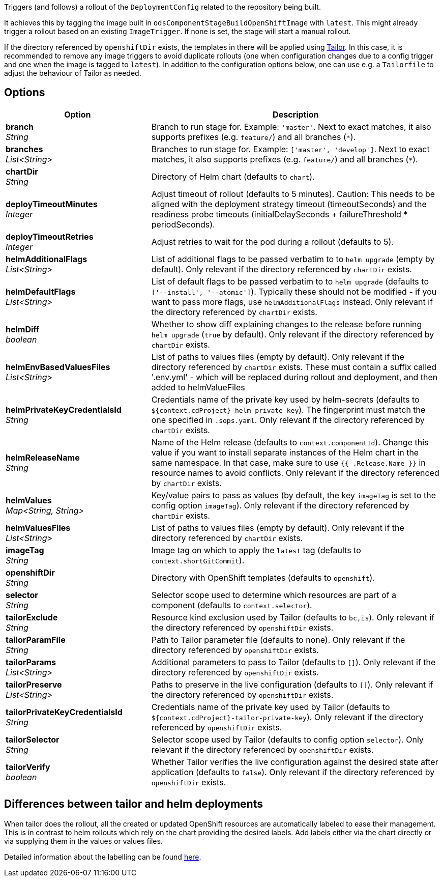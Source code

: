 // Document generated by render-adoc.go from odsComponentStageRolloutOpenShiftDeployment.adoc.tmpl; DO NOT EDIT.

Triggers (and follows) a rollout of the `DeploymentConfig` related to the repository
being built.

It achieves this by tagging the image built in `odsComponentStageBuildOpenShiftImage` with `latest`. This might already trigger a rollout based on an existing `ImageTrigger`. If none is set, the stage will start a manual rollout.

If the directory referenced by `openshiftDir` exists, the templates in there will be applied using https://github.com/opendevstack/tailor[Tailor]. In this case, it is recommended to remove any image triggers to avoid duplicate rollouts (one when configuration changes due to a config trigger and one when the image is tagged to `latest`). In addition to the configuration options below, one can use e.g. a `Tailorfile` to adjust the behaviour of Tailor as needed.

== Options

[cols="1,2"]
|===
| Option | Description


| *branch* +
_String_
|Branch to run stage for.
 Example: `'master'`.
 Next to exact matches, it also supports prefixes (e.g. `feature/`) and all branches (`*`).


| *branches* +
_List<String>_
|Branches to run stage for.
 Example: `['master', 'develop']`.
 Next to exact matches, it also supports prefixes (e.g. `feature/`) and all branches (`*`).


| *chartDir* +
_String_
|Directory of Helm chart (defaults to `chart`).


| *deployTimeoutMinutes* +
_Integer_
|Adjust timeout of rollout (defaults to 5 minutes). Caution: This needs to
 be aligned with the deployment strategy timeout (timeoutSeconds) and the
 readiness probe timeouts (initialDelaySeconds + failureThreshold * periodSeconds).


| *deployTimeoutRetries* +
_Integer_
|Adjust retries to wait for the pod during a rollout (defaults to 5).


| *helmAdditionalFlags* +
_List<String>_
|List of additional flags to be passed verbatim to to `helm upgrade`
(empty by default). Only relevant if the directory referenced by
`chartDir` exists.


| *helmDefaultFlags* +
_List<String>_
|List of default flags to be passed verbatim to to `helm upgrade`
 (defaults to `['--install', '--atomic']`). Typically these should not be
 modified - if you want to pass more flags, use `helmAdditionalFlags`
 instead. Only relevant if the directory referenced by `chartDir` exists.


| *helmDiff* +
_boolean_
|Whether to show diff explaining changes to the release before running
 `helm upgrade` (`true` by default). Only relevant if the directory
 referenced by `chartDir` exists.


| *helmEnvBasedValuesFiles* +
_List<String>_
|List of paths to values files (empty by default). Only relevant if the
 directory referenced by `chartDir` exists.
 These must contain a suffix called '.env.yml' - which will be replaced
 during rollout and deployment, and then added to helmValueFiles


| *helmPrivateKeyCredentialsId* +
_String_
|Credentials name of the private key used by helm-secrets (defaults to
 `${context.cdProject}-helm-private-key`). The fingerprint must match the
 one specified in `.sops.yaml`. Only relevant if the directory referenced
 by `chartDir` exists.


| *helmReleaseName* +
_String_
|Name of the Helm release (defaults to `context.componentId`). Change this
 value if you want to install separate instances of the Helm chart in the
 same namespace. In that case, make sure to use `{{ .Release.Name }}` in
 resource names to avoid conflicts.  Only relevant if the directory
 referenced by `chartDir` exists.


| *helmValues* +
_Map<String,&nbsp;String>_
|Key/value pairs to pass as values (by default, the key `imageTag` is set
 to the config option `imageTag`). Only relevant if the directory
 referenced by `chartDir` exists.


| *helmValuesFiles* +
_List<String>_
|List of paths to values files (empty by default). Only relevant if the
 directory referenced by `chartDir` exists.


| *imageTag* +
_String_
|Image tag on which to apply the `latest` tag (defaults to `context.shortGitCommit`).


| *openshiftDir* +
_String_
|Directory with OpenShift templates (defaults to `openshift`).


| *selector* +
_String_
|Selector scope used to determine which resources are part of a component
 (defaults to `context.selector`).


| *tailorExclude* +
_String_
|Resource kind exclusion used by Tailor (defaults to `bc,is`). Only
 relevant if the directory referenced by `openshiftDir` exists.


| *tailorParamFile* +
_String_
|Path to Tailor parameter file (defaults to none). Only relevant if the
 directory referenced by `openshiftDir` exists.


| *tailorParams* +
_List<String>_
|Additional parameters to pass to Tailor (defaults to `[]`). Only
 relevant if the directory referenced by `openshiftDir` exists.


| *tailorPreserve* +
_List<String>_
|Paths to preserve in the live configuration (defaults to `[]`). Only
 relevant if the directory referenced by `openshiftDir` exists.


| *tailorPrivateKeyCredentialsId* +
_String_
|Credentials name of the private key used by Tailor (defaults to
 `${context.cdProject}-tailor-private-key`). Only relevant if the
 directory referenced by `openshiftDir` exists.


| *tailorSelector* +
_String_
|Selector scope used by Tailor (defaults to config option `selector`).
 Only relevant if the directory referenced by `openshiftDir` exists.


| *tailorVerify* +
_boolean_
|Whether Tailor verifies the live configuration against the desired state
 after application (defaults to `false`). Only relevant if the directory
 referenced by `openshiftDir` exists.

|===

== Differences between tailor and helm deployments

When tailor does the rollout, all the created or updated OpenShift resources are automatically labeled to ease their management.
This is in contrast to helm rollouts which rely on the chart providing the desired labels.
Add labels either via the chart directly or via supplying them in the values or values files.

Detailed information about the labelling can be found xref:jenkins-shared-library:labelling.adoc[here].
